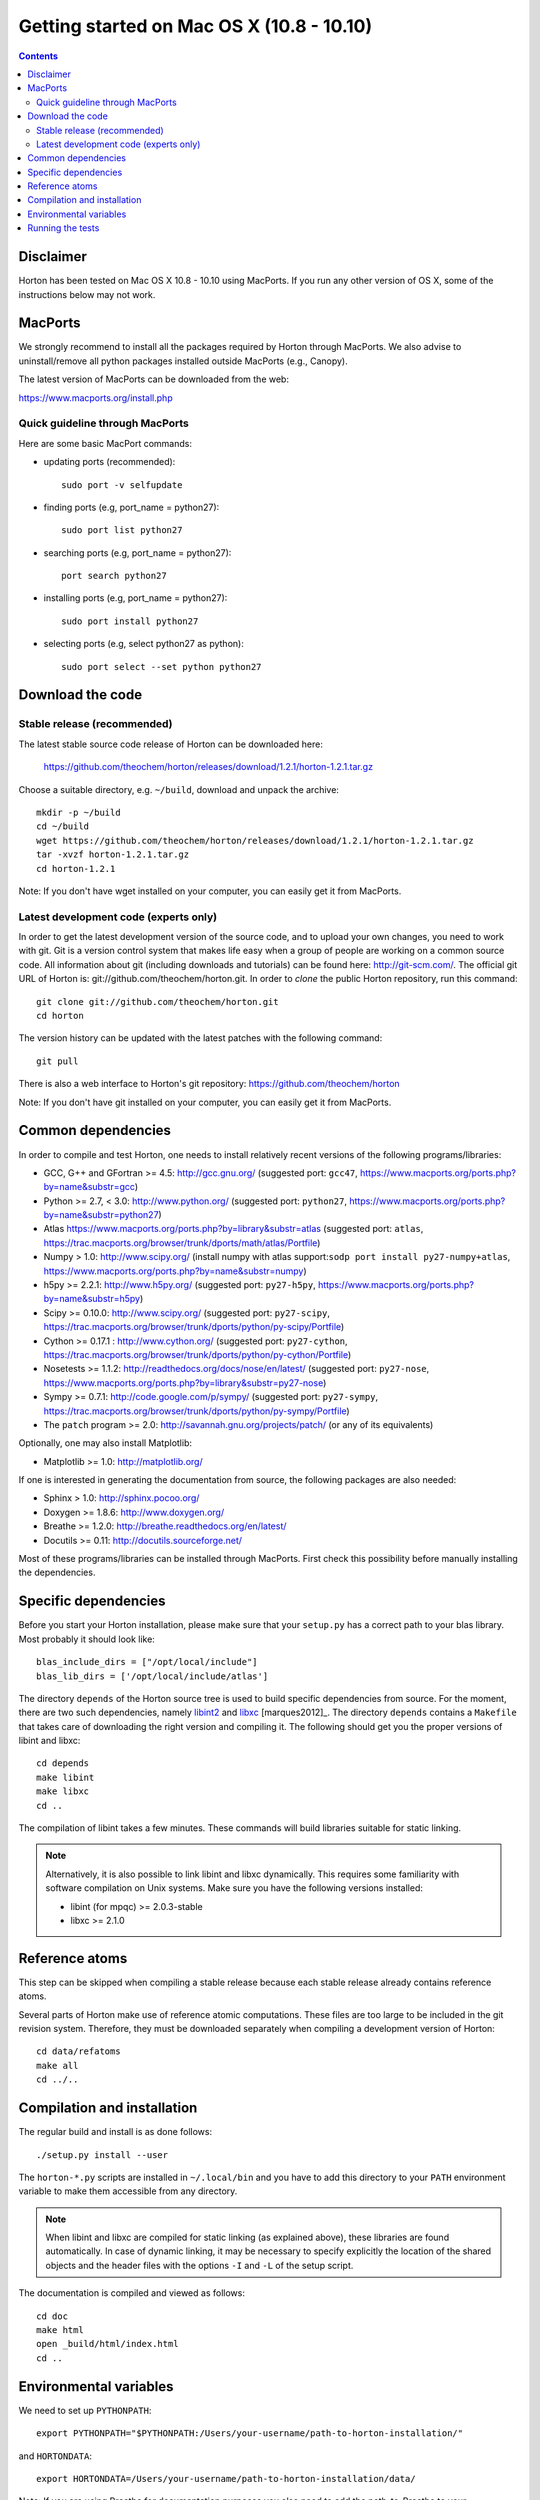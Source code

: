 Getting started on Mac OS X (10.8 - 10.10)
######################################################


.. contents::


Disclaimer
==========

Horton has been tested on Mac OS X 10.8 - 10.10 using MacPorts. If you run any other version of OS X, 
some of the instructions below may not work. 

MacPorts
=========

We strongly recommend to install all the packages required by Horton through MacPorts. We also advise to 
uninstall/remove all python packages installed outside MacPorts (e.g., Canopy). 

The latest version of MacPorts can be downloaded from the web:

https://www.macports.org/install.php

Quick guideline through MacPorts
--------------------------------

Here are some basic MacPort commands:

* updating ports (recommended)::

    sudo port -v selfupdate 

* finding ports (e.g, port_name = python27)::
   
    sudo port list python27

* searching ports (e.g, port_name = python27)::
   
    port search python27

* installing ports (e.g, port_name = python27)::
   
    sudo port install python27

* selecting ports (e.g, select python27 as python)::
   
    sudo port select --set python python27 

Download the code
=================

Stable release (recommended)
----------------------------

The latest stable source code release of Horton can be downloaded here:

    https://github.com/theochem/horton/releases/download/1.2.1/horton-1.2.1.tar.gz

Choose a suitable directory, e.g. ``~/build``, download and unpack the archive::

    mkdir -p ~/build
    cd ~/build
    wget https://github.com/theochem/horton/releases/download/1.2.1/horton-1.2.1.tar.gz
    tar -xvzf horton-1.2.1.tar.gz
    cd horton-1.2.1

Note: If you don't have wget installed on your computer, you can easily get it from MacPorts.

Latest development code (experts only)
--------------------------------------

In order to get the latest development version of the source code, and to upload
your own changes, you need to work with git. Git is a version control system
that makes life easy when a group of people are working on a common source code.
All information about git (including downloads and tutorials) can be found here:
http://git-scm.com/. The official git URL of Horton is:
git://github.com/theochem/horton.git. In order to `clone` the public Horton
repository, run this command::

    git clone git://github.com/theochem/horton.git
    cd horton

The version history can be updated with the latest patches with the following
command::

    git pull

There is also a web interface to Horton's git repository:
https://github.com/theochem/horton

Note: If you don't have git installed on your computer, you can easily get it from MacPorts.

Common dependencies
===================

In order to compile and test Horton, one needs to
install relatively recent versions of the following programs/libraries:

* GCC, G++ and GFortran >= 4.5: http://gcc.gnu.org/ (suggested port: ``gcc47``, https://www.macports.org/ports.php?by=name&substr=gcc)
* Python >= 2.7, < 3.0: http://www.python.org/ (suggested port: ``python27``, https://www.macports.org/ports.php?by=name&substr=python27)
* Atlas  https://www.macports.org/ports.php?by=library&substr=atlas (suggested port: ``atlas``, https://trac.macports.org/browser/trunk/dports/math/atlas/Portfile)
* Numpy > 1.0: http://www.scipy.org/ (install numpy with atlas support:``sodp port install py27-numpy+atlas``, https://www.macports.org/ports.php?by=name&substr=numpy)
* h5py >= 2.2.1: http://www.h5py.org/ (suggested port: ``py27-h5py``, https://www.macports.org/ports.php?by=name&substr=h5py)
* Scipy >= 0.10.0: http://www.scipy.org/ (suggested port: ``py27-scipy``, https://trac.macports.org/browser/trunk/dports/python/py-scipy/Portfile)
* Cython >= 0.17.1 : http://www.cython.org/ (suggested port: ``py27-cython``, https://trac.macports.org/browser/trunk/dports/python/py-cython/Portfile) 
* Nosetests >= 1.1.2: http://readthedocs.org/docs/nose/en/latest/ (suggested port: ``py27-nose``, https://www.macports.org/ports.php?by=library&substr=py27-nose)
* Sympy >= 0.7.1: http://code.google.com/p/sympy/ (suggested port: ``py27-sympy``, https://trac.macports.org/browser/trunk/dports/python/py-sympy/Portfile)
* The ``patch`` program >= 2.0: http://savannah.gnu.org/projects/patch/ (or any of its equivalents)

Optionally, one may also install Matplotlib:

* Matplotlib >= 1.0: http://matplotlib.org/

If one is interested in generating the documentation from source, the following
packages are also needed:

* Sphinx > 1.0: http://sphinx.pocoo.org/
* Doxygen >= 1.8.6: http://www.doxygen.org/
* Breathe >= 1.2.0: http://breathe.readthedocs.org/en/latest/
* Docutils >= 0.11: http://docutils.sourceforge.net/

Most of these programs/libraries can be installed through MacPorts. 
First check this possibility before manually installing
the dependencies.

Specific dependencies
=====================

Before you start your Horton installation, please make sure that your ``setup.py`` has a correct path 
to your blas library. Most probably it should look like::

    blas_include_dirs = ["/opt/local/include"]                                                                
    blas_lib_dirs = ['/opt/local/include/atlas']  

The directory ``depends`` of the Horton source tree is used to build specific
dependencies from source. For the moment, there are two such dependencies,
namely `libint2 <http://sourceforge.net/p/libint/>`_ and `libxc
<http://www.tddft.org/programs/octopus/wiki/index.php/Libxc>`_
[marques2012]_. The directory ``depends``
contains a ``Makefile`` that takes care of downloading the right version and
compiling it. The following should get you the proper versions of libint and
libxc::

    cd depends
    make libint
    make libxc
    cd ..

The compilation of libint takes a few minutes. These commands will build
libraries suitable for static linking.

.. note::

    Alternatively, it is also possible to link libint and libxc dynamically. This
    requires some familiarity with software compilation on Unix systems. Make
    sure you have the following versions installed:

    * libint (for mpqc) >= 2.0.3-stable
    * libxc >= 2.1.0


Reference atoms
===============

This step can be skipped when compiling a stable release because each stable
release already contains reference atoms.

Several parts of Horton make use of reference atomic computations. These files
are too large to be included in the git revision system. Therefore, they must be
downloaded separately when compiling a development version of Horton::

    cd data/refatoms
    make all
    cd ../..


Compilation and installation
============================

The regular build and install is as done follows::

    ./setup.py install --user

The ``horton-*.py`` scripts are installed in ``~/.local/bin`` and you have to
add this directory to your ``PATH`` environment variable to make them accessible
from any directory.

.. note::

    When libint and libxc are compiled for static linking (as explained above),
    these libraries are found automatically. In case of dynamic linking,
    it may be necessary to specify explicitly the location of the shared objects
    and the header files with the options ``-I`` and ``-L`` of the setup script.

The documentation is compiled and viewed as follows::

    cd doc
    make html
    open _build/html/index.html
    cd ..

Environmental variables
===============================

We need to set up ``PYTHONPATH``::
    
    export PYTHONPATH="$PYTHONPATH:/Users/your-username/path-to-horton-installation/"

and ``HORTONDATA``::
   
    export HORTONDATA=/Users/your-username/path-to-horton-installation/data/

Note: If you are using Breathe for documentation purposes you also need to add the path-to-Breathe to your ``PYTHONPATH``

Running the tests
=================

Move to a directory outside the source tree and call nosetests as follows::

    cd ~
    nosetests-2.7  -v horton

In case one is testing horton on a system without an X Server, one has to
configure matplotlib to use a backend that does not rely on an X Server. This
can be done by adding a line ``backend: agg`` to the file
``~/.matplotlib/matplotlibrc``.
